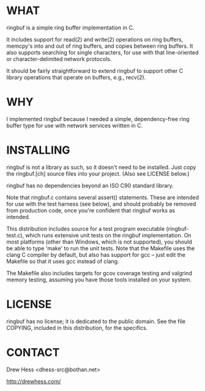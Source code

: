 * WHAT
  ringbuf is a simple ring buffer implementation in C. 

  It includes support for read(2) and write(2) operations on ring
  buffers, memcpy's into and out of ring buffers, and copies between
  ring buffers. It also supports searching for single characters, for
  use with that line-oriented or character-delimited network
  protocols.

  It should be fairly straightforward to extend ringbuf to support
  other C library operations that operate on buffers, e.g., recv(2).

* WHY
  I implemented ringbuf because I needed a simple, dependency-free
  ring buffer type for use with network services written in C.

* INSTALLING
  ringbuf is not a library as such, so it doesn't need to be
  installed. Just copy the ringbuf.[ch] source files into your
  project. (Also see LICENSE below.)

  ringbuf has no dependencies beyond an ISO C90 standard library.

  Note that ringbuf.c contains several assert() statements. These are
  intended for use with the test harness (see below), and should
  probably be removed from production code, once you're confident that
  ringbuf works as intended.

  This distribution includes source for a test program executable
  (ringbuf-test.c), which runs extensive unit tests on the ringbuf
  implementation. On most platforms (other than Windows, which is not
  supported), you should be able to type 'make' to run the unit
  tests. Note that the Makefile uses the clang C compiler by default,
  but also has support for gcc -- just edit the Makefile so that it
  uses gcc instead of clang.

  The Makefile also includes targets for gcov coverage testing and
  valgrind memory testing, assuming you have those tools installed on
  your system.

* LICENSE
  ringbuf has no license; it is dedicated to the public domain. See
  the file COPYING, included in this distribution, for the specifics.

* CONTACT
  Drew Hess <dhess-src@bothan.net>

  http://drewhess.com/
